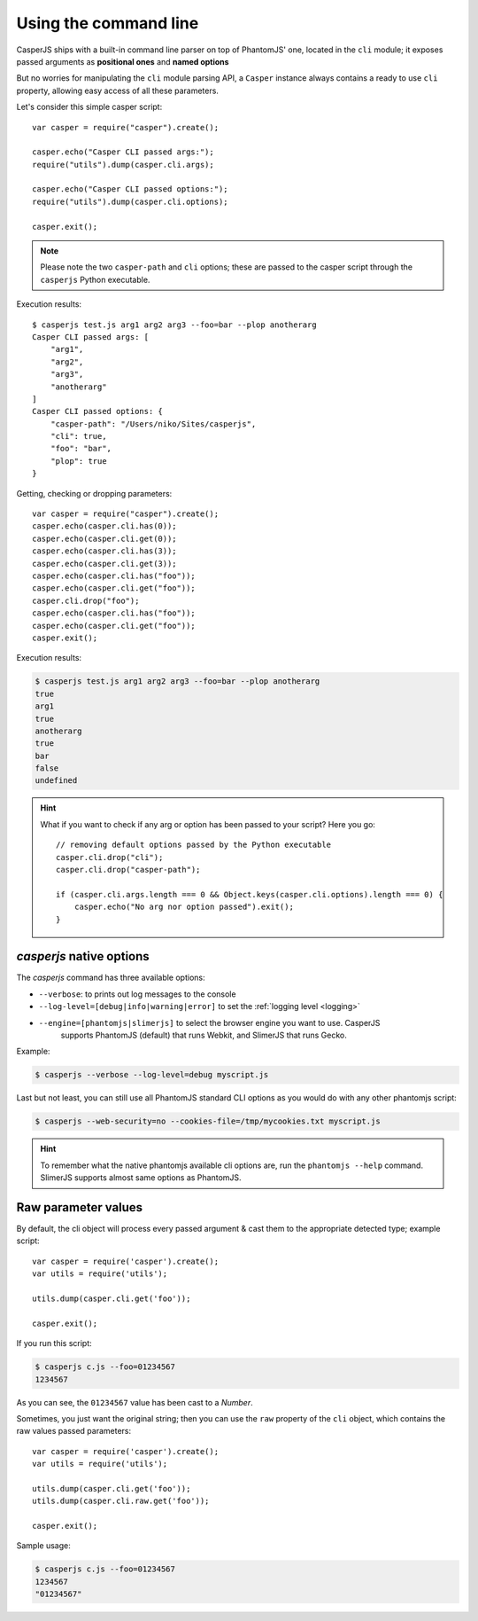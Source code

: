 .. _cli:

.. index:: Command line, CLI, PhantomJS, Shell, arguments, options

======================
Using the command line
======================

CasperJS ships with a built-in command line parser on top of PhantomJS' one, located in the ``cli`` module; it exposes passed arguments as **positional ones** and **named options**

But no worries for manipulating the ``cli`` module parsing API, a ``Casper`` instance always contains a ready to use ``cli`` property, allowing easy access of all these parameters.

Let's consider this simple casper script::

    var casper = require("casper").create();

    casper.echo("Casper CLI passed args:");
    require("utils").dump(casper.cli.args);

    casper.echo("Casper CLI passed options:");
    require("utils").dump(casper.cli.options);

    casper.exit();

.. note::

   Please note the two ``casper-path`` and ``cli`` options; these are passed to the casper script through the ``casperjs`` Python executable.

Execution results::

    $ casperjs test.js arg1 arg2 arg3 --foo=bar --plop anotherarg
    Casper CLI passed args: [
        "arg1",
        "arg2",
        "arg3",
        "anotherarg"
    ]
    Casper CLI passed options: {
        "casper-path": "/Users/niko/Sites/casperjs",
        "cli": true,
        "foo": "bar",
        "plop": true
    }

Getting, checking or dropping parameters::

    var casper = require("casper").create();
    casper.echo(casper.cli.has(0));
    casper.echo(casper.cli.get(0));
    casper.echo(casper.cli.has(3));
    casper.echo(casper.cli.get(3));
    casper.echo(casper.cli.has("foo"));
    casper.echo(casper.cli.get("foo"));
    casper.cli.drop("foo");
    casper.echo(casper.cli.has("foo"));
    casper.echo(casper.cli.get("foo"));
    casper.exit();

Execution results:

.. code-block:: text

    $ casperjs test.js arg1 arg2 arg3 --foo=bar --plop anotherarg
    true
    arg1
    true
    anotherarg
    true
    bar
    false
    undefined

.. hint::

   What if you want to check if any arg or option has been passed to your script? Here you go::

       // removing default options passed by the Python executable
       casper.cli.drop("cli");
       casper.cli.drop("casper-path");

       if (casper.cli.args.length === 0 && Object.keys(casper.cli.options).length === 0) {
           casper.echo("No arg nor option passed").exit();
       }

`casperjs` native options
-------------------------

.. versionadded:: 1.1

.. index:: Logging, log levels, SlimerJS

The `casperjs` command has three available options:

- ``--verbose``: to prints out log messages to the console
- ``--log-level=[debug|info|warning|error]`` to set the :ref:`logging level <logging>`
- ``--engine=[phantomjs|slimerjs]`` to select the browser engine you want to use. CasperJS
   supports PhantomJS (default) that runs Webkit, and SlimerJS that runs Gecko.

Example:

.. code-block:: text

    $ casperjs --verbose --log-level=debug myscript.js

Last but not least, you can still use all PhantomJS standard CLI options as you would do with any other phantomjs script:

.. code-block:: text

    $ casperjs --web-security=no --cookies-file=/tmp/mycookies.txt myscript.js

.. hint::

   To remember what the native phantomjs available cli options are, run the ``phantomjs --help`` command.
   SlimerJS supports almost same options as PhantomJS.

.. index:: Raw values

Raw parameter values
--------------------

.. versionadded:: 1.0

By default, the cli object will process every passed argument & cast them to the appropriate detected type; example script::

    var casper = require('casper').create();
    var utils = require('utils');

    utils.dump(casper.cli.get('foo'));

    casper.exit();

If you run this script:

.. code-block:: text

    $ casperjs c.js --foo=01234567
    1234567

As you can see, the ``01234567`` value has been cast to a *Number*.

Sometimes, you just want the original string; then you can use the ``raw`` property of the ``cli`` object, which contains the raw values passed parameters::

    var casper = require('casper').create();
    var utils = require('utils');

    utils.dump(casper.cli.get('foo'));
    utils.dump(casper.cli.raw.get('foo'));

    casper.exit();

Sample usage:

.. code-block:: text

    $ casperjs c.js --foo=01234567
    1234567
    "01234567"

